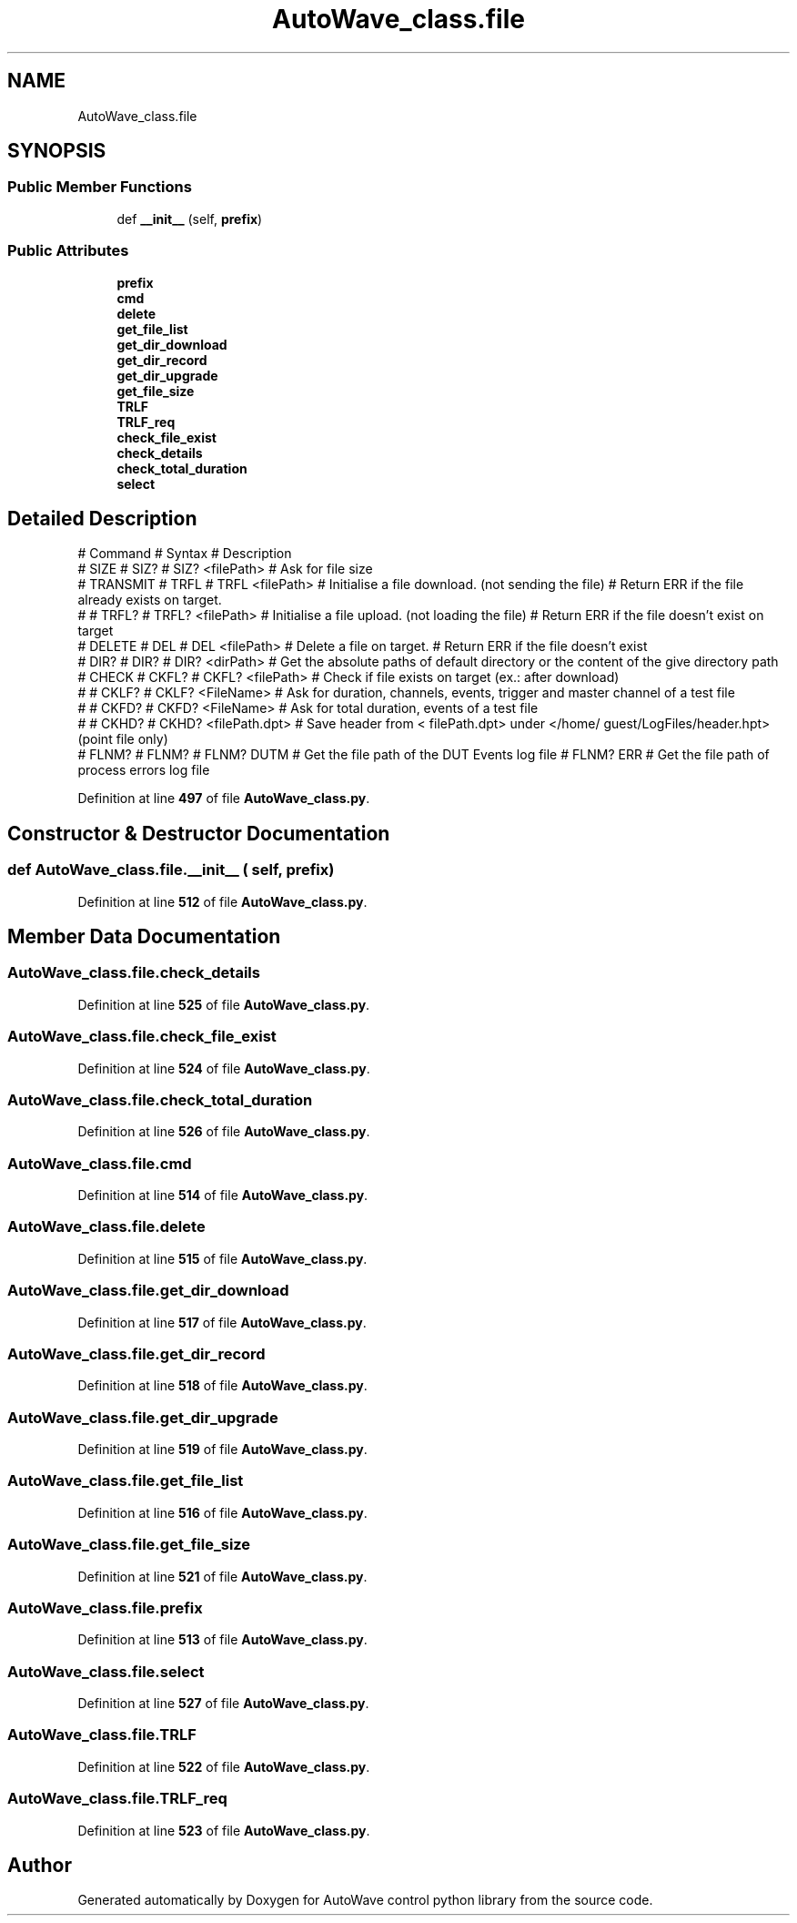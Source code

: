 .TH "AutoWave_class.file" 3 "Tue Oct 5 2021" "AutoWave control python library" \" -*- nroff -*-
.ad l
.nh
.SH NAME
AutoWave_class.file
.SH SYNOPSIS
.br
.PP
.SS "Public Member Functions"

.in +1c
.ti -1c
.RI "def \fB__init__\fP (self, \fBprefix\fP)"
.br
.in -1c
.SS "Public Attributes"

.in +1c
.ti -1c
.RI "\fBprefix\fP"
.br
.ti -1c
.RI "\fBcmd\fP"
.br
.ti -1c
.RI "\fBdelete\fP"
.br
.ti -1c
.RI "\fBget_file_list\fP"
.br
.ti -1c
.RI "\fBget_dir_download\fP"
.br
.ti -1c
.RI "\fBget_dir_record\fP"
.br
.ti -1c
.RI "\fBget_dir_upgrade\fP"
.br
.ti -1c
.RI "\fBget_file_size\fP"
.br
.ti -1c
.RI "\fBTRLF\fP"
.br
.ti -1c
.RI "\fBTRLF_req\fP"
.br
.ti -1c
.RI "\fBcheck_file_exist\fP"
.br
.ti -1c
.RI "\fBcheck_details\fP"
.br
.ti -1c
.RI "\fBcheck_total_duration\fP"
.br
.ti -1c
.RI "\fBselect\fP"
.br
.in -1c
.SH "Detailed Description"
.PP 

.PP
.nf
# Command   # Syntax # Description
# SIZE      # SIZ?   # SIZ? <filePath>    # Ask for file size
# TRANSMIT  # TRFL   # TRFL <filePath>    # Initialise a file download. (not sending the file) # Return ERR if the file already exists on target.
#           # TRFL?  # TRFL? <filePath>   # Initialise a file upload. (not loading the file)            # Return ERR if the file doesn't exist on target
# DELETE    # DEL    # DEL <filePath>     # Delete a file on target.    # Return ERR if the file doesn't exist
# DIR?      # DIR?   # DIR? <dirPath>     # Get the absolute paths of default directory or the content of the give directory path
# CHECK     # CKFL?  # CKFL? <filePath>   # Check if file exists on target (ex.: after download)
#           # CKLF?  # CKLF? <FileName>   # Ask for duration, channels, events, trigger and master channel of a test file
#           # CKFD?  # CKFD? <FileName>   # Ask for total duration, events of a test file
#           # CKHD?  # CKHD? <filePath.dpt> # Save header from < filePath.dpt> under </home/ guest/LogFiles/header.hpt> (point file only)
# FLNM?     # FLNM?  # FLNM? DUTM         # Get the file path of the DUT Events log file # FLNM? ERR  # Get the file path of process errors log file
.fi
.PP
 
.PP
Definition at line \fB497\fP of file \fBAutoWave_class\&.py\fP\&.
.SH "Constructor & Destructor Documentation"
.PP 
.SS "def AutoWave_class\&.file\&.__init__ ( self,  prefix)"

.PP
Definition at line \fB512\fP of file \fBAutoWave_class\&.py\fP\&.
.SH "Member Data Documentation"
.PP 
.SS "AutoWave_class\&.file\&.check_details"

.PP
Definition at line \fB525\fP of file \fBAutoWave_class\&.py\fP\&.
.SS "AutoWave_class\&.file\&.check_file_exist"

.PP
Definition at line \fB524\fP of file \fBAutoWave_class\&.py\fP\&.
.SS "AutoWave_class\&.file\&.check_total_duration"

.PP
Definition at line \fB526\fP of file \fBAutoWave_class\&.py\fP\&.
.SS "AutoWave_class\&.file\&.cmd"

.PP
Definition at line \fB514\fP of file \fBAutoWave_class\&.py\fP\&.
.SS "AutoWave_class\&.file\&.delete"

.PP
Definition at line \fB515\fP of file \fBAutoWave_class\&.py\fP\&.
.SS "AutoWave_class\&.file\&.get_dir_download"

.PP
Definition at line \fB517\fP of file \fBAutoWave_class\&.py\fP\&.
.SS "AutoWave_class\&.file\&.get_dir_record"

.PP
Definition at line \fB518\fP of file \fBAutoWave_class\&.py\fP\&.
.SS "AutoWave_class\&.file\&.get_dir_upgrade"

.PP
Definition at line \fB519\fP of file \fBAutoWave_class\&.py\fP\&.
.SS "AutoWave_class\&.file\&.get_file_list"

.PP
Definition at line \fB516\fP of file \fBAutoWave_class\&.py\fP\&.
.SS "AutoWave_class\&.file\&.get_file_size"

.PP
Definition at line \fB521\fP of file \fBAutoWave_class\&.py\fP\&.
.SS "AutoWave_class\&.file\&.prefix"

.PP
Definition at line \fB513\fP of file \fBAutoWave_class\&.py\fP\&.
.SS "AutoWave_class\&.file\&.select"

.PP
Definition at line \fB527\fP of file \fBAutoWave_class\&.py\fP\&.
.SS "AutoWave_class\&.file\&.TRLF"

.PP
Definition at line \fB522\fP of file \fBAutoWave_class\&.py\fP\&.
.SS "AutoWave_class\&.file\&.TRLF_req"

.PP
Definition at line \fB523\fP of file \fBAutoWave_class\&.py\fP\&.

.SH "Author"
.PP 
Generated automatically by Doxygen for AutoWave control python library from the source code\&.
